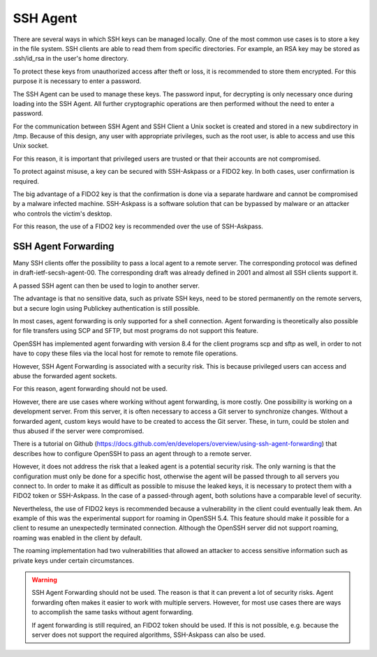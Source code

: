 SSH Agent
=========

There are several ways in which SSH keys can be managed locally. One of the most common use cases is to store a key in the file system. SSH clients are able to read them from specific directories. For example, an RSA key may be stored as .ssh/id_rsa in the user's home directory.

To protect these keys from unauthorized access after theft or loss, it is recommended to store them encrypted. For this purpose it is necessary to enter a password.

The SSH Agent can be used to manage these keys. The password input, for decrypting is only necessary once during loading into the SSH Agent. All further cryptographic operations are then performed without the need to enter a password.

For the communication between SSH Agent and SSH Client a Unix socket is created and stored in a new subdirectory in /tmp. Because of this design, any user with appropriate privileges, such as the root user, is able to access and use this Unix socket.

For this reason, it is important that privileged users are trusted or that their accounts are not compromised.

To protect against misuse, a key can be secured with SSH-Askpass or a FIDO2 key. In both cases, user confirmation is required.

The big advantage of a FIDO2 key is that the confirmation is done via a separate hardware and cannot be compromised by a malware infected machine. SSH-Askpass is a software solution that can be bypassed by malware or an attacker who controls the victim's desktop.

For this reason, the use of a FIDO2 key is recommended over the use of SSH-Askpass.


SSH Agent Forwarding
--------------------

Many SSH clients offer the possibility to pass a local agent to a remote server. The corresponding protocol was defined in draft-ietf-secsh-agent-00. The corresponding draft was already defined in 2001 and almost all SSH clients support it.

A passed SSH agent can then be used to login to another server.

The advantage is that no sensitive data, such as private SSH keys, need to be stored permanently on the remote servers, but a secure login using Publickey authentication is still possible.

In most cases, agent forwarding is only supported for a shell connection. Agent forwarding is theoretically also possible for file transfers using SCP and SFTP, but most programs do not support this feature.

OpenSSH has implemented agent forwarding with version 8.4 for the client programs scp and sftp as well, in order to not have to copy these files via the local host for remote to remote file operations.

However, SSH Agent Forwarding is associated with a security risk. This is because privileged users can access and abuse the forwarded agent sockets.

For this reason, agent forwarding should not be used.

However, there are use cases where working without agent forwarding, is more costly. One possibility is working on a development server. From this server, it is often necessary to access a Git server to synchronize changes. Without a forwarded agent, custom keys would have to be created to access the Git server. These, in turn, could be stolen and thus abused if the server were compromised.

There is a tutorial on Github (https://docs.github.com/en/developers/overview/using-ssh-agent-forwarding) that describes how to configure OpenSSH to pass an agent through to a remote server.

However, it does not address the risk that a leaked agent is a potential security risk. The only warning is that the configuration must only be done for a specific host, otherwise the agent will be passed through to all servers you connect to.
In order to make it as difficult as possible to misuse the leaked keys, it is necessary to protect them with a FIDO2 token or SSH-Askpass. In the case of a passed-through agent, both solutions have a comparable level of security.

Nevertheless, the use of FIDO2 keys is recommended because a vulnerability in the client could eventually leak them. An example of this was the experimental support for roaming in OpenSSH 5.4. This feature should make it possible for a client to resume an unexpectedly terminated connection. Although the OpenSSH server did not support roaming, roaming was enabled in the client by default.

The roaming implementation had two vulnerabilities that allowed an attacker to access sensitive information such as private keys under certain circumstances.

.. warning::

    SSH Agent Forwarding should not be used. The reason is that it can prevent a lot of security risks. Agent forwarding often makes it easier to work with multiple servers. However, for most use cases there are ways to accomplish the same tasks without agent forwarding.

    If agent forwarding is still required, an FIDO2 token should be used. If this is not possible, e.g. because the server does not support the required algorithms, SSH-Askpass can also be used.
